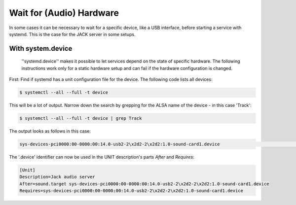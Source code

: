 .. title: Wait for (Audio) Hardware in systemd
.. slug: systemd-udev
.. date: 2022-01-30 22:00
.. tags:
.. category: misc:systemd
.. link:
.. description:
.. type: text
.. priority: 5


Wait for (Audio) Hardware
-------------------------

In some cases it can be necessary to wait for a specific device, like a USB interface, before starting a service with systemd. This is the case for the JACK server in some setups.

With system.device
~~~~~~~~~~~~~~~~~~

 ''systemd.device'' makes it possible to let services depend on the state of specific hardware. The following instructions work only for a static hardware setup and can fail if the hardware configuration is changed.

First: Find if systemd has a unit configuration file for the device. The following code lists all devices:

.. code-block:: console

  $ systemctl --all --full -t device

This will be a lot of output. Narrow down the search by grepping for the ALSA name of the device - in this case 'Track':

.. code-block:: console

  $ systemctl --all --full -t device | grep Track

The output looks as follows in this case:

.. code-block:: console

  sys-devices-pci0000:00-0000:00:14.0-usb2-2\x2d2-2\x2d2:1.0-sound-card1.device                               loaded active plugged M-Audio Fast Track

The '.device' identifier can now be used in the UNIT description's parts *After* and *Requires*:

.. code-block:: console

    [Unit]
    Description=Jack audio server
    After=sound.target sys-devices-pci0000:00-0000:00:14.0-usb2-2\x2d2-2\x2d2:1.0-sound-card1.device
    Requires=sys-devices-pci0000:00-0000:00:14.0-usb2-2\x2d2-2\x2d2:1.0-sound-card1.device

